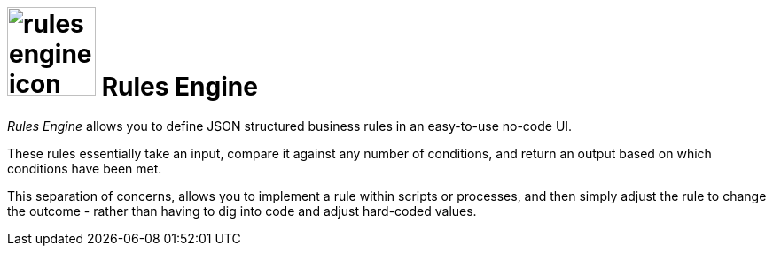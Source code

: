 = image:rules-engine-icon.png[width=100] Rules Engine

_Rules Engine_ allows you to define JSON structured business rules in an easy-to-use no-code UI.

These rules essentially take an input, compare it against any number of conditions, and return an output based on which conditions have been met.

This separation of concerns, allows you to implement a rule within scripts or processes, and then simply adjust the rule to change the outcome - rather than having to dig into code and adjust hard-coded values.
